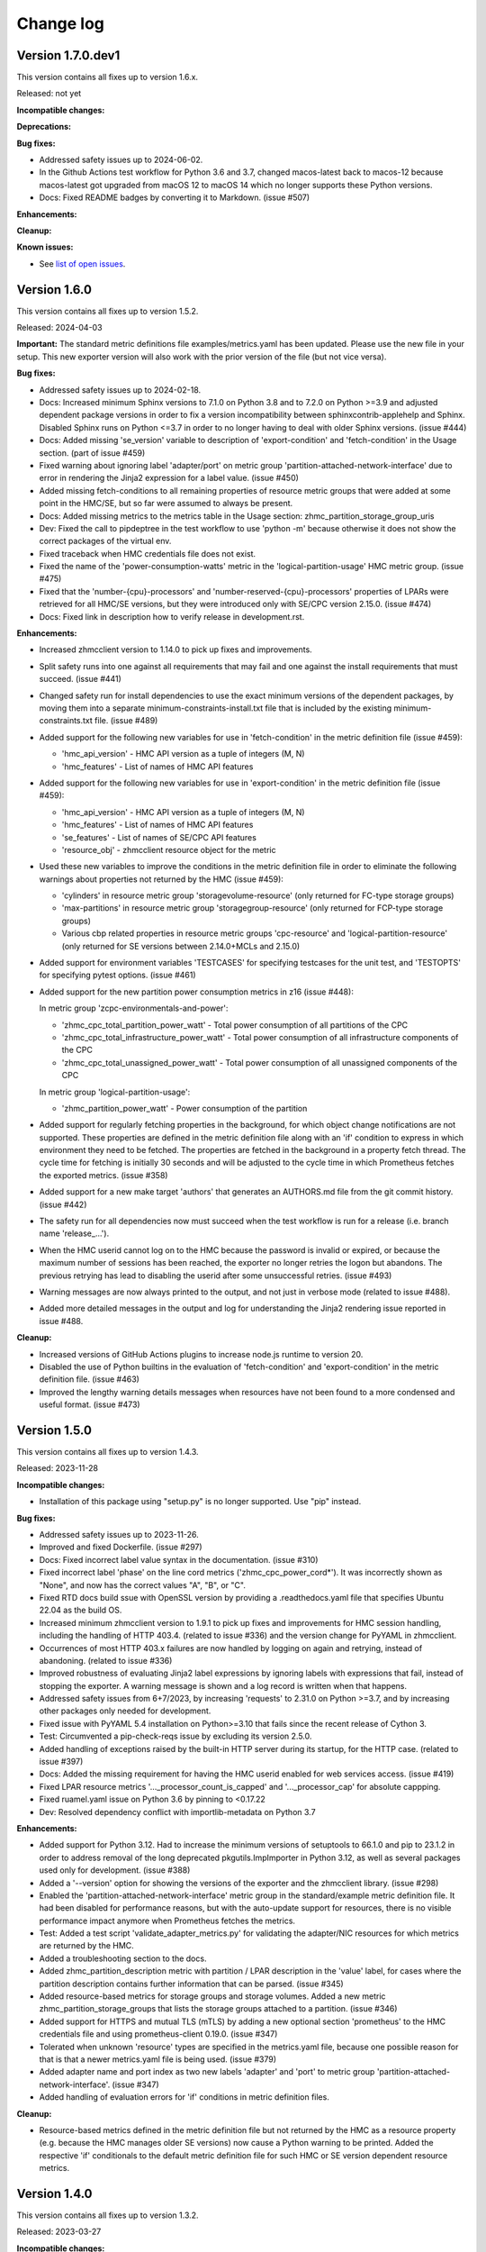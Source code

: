 .. Copyright 2018 IBM Corp. All Rights Reserved.
..
.. Licensed under the Apache License, Version 2.0 (the "License");
.. you may not use this file except in compliance with the License.
.. You may obtain a copy of the License at
..
..    http://www.apache.org/licenses/LICENSE-2.0
..
.. Unless required by applicable law or agreed to in writing, software
.. distributed under the License is distributed on an "AS IS" BASIS,
.. WITHOUT WARRANTIES OR CONDITIONS OF ANY KIND, either express or implied.
.. See the License for the specific language governing permissions and
.. limitations under the License.


Change log
----------


Version 1.7.0.dev1
^^^^^^^^^^^^^^^^^^

This version contains all fixes up to version 1.6.x.

Released: not yet

**Incompatible changes:**

**Deprecations:**

**Bug fixes:**

* Addressed safety issues up to 2024-06-02.

* In the Github Actions test workflow for Python 3.6 and 3.7, changed
  macos-latest back to macos-12 because macos-latest got upgraded from macOS 12
  to macOS 14 which no longer supports these Python versions.

* Docs: Fixed README badges by converting it to Markdown. (issue #507)

**Enhancements:**

**Cleanup:**

**Known issues:**

* See `list of open issues`_.

.. _`list of open issues`: https://github.com/zhmcclient/zhmc-prometheus-exporter/issues


Version 1.6.0
^^^^^^^^^^^^^

This version contains all fixes up to version 1.5.2.

Released: 2024-04-03

**Important:** The standard metric definitions file examples/metrics.yaml has
been updated. Please use the new file in your setup. This new exporter version
will also work with the prior version of the file (but not vice versa).

**Bug fixes:**

* Addressed safety issues up to 2024-02-18.

* Docs: Increased minimum Sphinx versions to 7.1.0 on Python 3.8 and to 7.2.0 on
  Python >=3.9 and adjusted dependent package versions in order to fix a version
  incompatibility between sphinxcontrib-applehelp and Sphinx.
  Disabled Sphinx runs on Python <=3.7 in order to no longer having to deal
  with older Sphinx versions. (issue #444)

* Docs: Added missing 'se_version' variable to description of 'export-condition'
  and 'fetch-condition' in the Usage section. (part of issue #459)

* Fixed warning about ignoring label 'adapter/port' on metric group
  'partition-attached-network-interface' due to error in rendering the Jinja2
  expression for a label value. (issue #450)

* Added missing fetch-conditions to all remaining properties of resource metric
  groups that were added at some point in the HMC/SE, but so far were assumed
  to always be present.

* Docs: Added missing metrics to the metrics table in the Usage section:
  zhmc_partition_storage_group_uris

* Dev: Fixed the call to pipdeptree in the test workflow to use 'python -m'
  because otherwise it does not show the correct packages of the virtual env.

* Fixed traceback when HMC credentials file does not exist.

* Fixed the name of the 'power-consumption-watts' metric in the
  'logical-partition-usage' HMC metric group. (issue #475)

* Fixed that the 'number-{cpu}-processors' and 'number-reserved-{cpu}-processors'
  properties of LPARs were retrieved for all HMC/SE versions, but they were
  introduced only with SE/CPC version 2.15.0. (issue #474)

* Docs: Fixed link in description how to verify release in development.rst.

**Enhancements:**

* Increased zhmcclient version to 1.14.0 to pick up fixes and improvements.

* Split safety runs into one against all requirements that may fail and one
  against the install requirements that must succeed. (issue #441)

* Changed safety run for install dependencies to use the exact minimum versions
  of the dependent packages, by moving them into a separate
  minimum-constraints-install.txt file that is included by the existing
  minimum-constraints.txt file. (issue #489)

* Added support for the following new variables for use in 'fetch-condition' in
  the metric definition file (issue #459):

  - 'hmc_api_version' - HMC API version as a tuple of integers (M, N)
  - 'hmc_features' - List of names of HMC API features

* Added support for the following new variables for use in 'export-condition'
  in the metric definition file (issue #459):

  - 'hmc_api_version' - HMC API version as a tuple of integers (M, N)
  - 'hmc_features' - List of names of HMC API features
  - 'se_features' - List of names of SE/CPC API features
  - 'resource_obj' - zhmcclient resource object for the metric

* Used these new variables to improve the conditions in the metric definition
  file in order to eliminate the following warnings about properties not
  returned by the HMC (issue #459):

  - 'cylinders' in resource metric group 'storagevolume-resource'
    (only returned for FC-type storage groups)
  - 'max-partitions' in resource metric group 'storagegroup-resource'
    (only returned for FCP-type storage groups)
  - Various cbp related properties in resource metric groups 'cpc-resource'
    and 'logical-partition-resource' (only returned for SE versions between
    2.14.0+MCLs and 2.15.0)

* Added support for environment variables 'TESTCASES' for specifying testcases
  for the unit test, and 'TESTOPTS' for specifying pytest options. (issue #461)

* Added support for the new partition power consumption metrics in z16
  (issue #448):

  In metric group 'zcpc-environmentals-and-power':

  - 'zhmc_cpc_total_partition_power_watt' - Total power consumption of all
    partitions of the CPC
  - 'zhmc_cpc_total_infrastructure_power_watt' - Total power consumption of all
    infrastructure components of the CPC
  - 'zhmc_cpc_total_unassigned_power_watt' - Total power consumption of all
    unassigned components of the CPC

  In metric group 'logical-partition-usage':

  - 'zhmc_partition_power_watt' - Power consumption of the partition

* Added support for regularly fetching properties in the background, for which
  object change notifications are not supported. These properties are defined
  in the metric definition file along with an 'if' condition to express in
  which environment they need to be fetched. The properties are fetched in the
  background in a property fetch thread. The cycle time for fetching is
  initially 30 seconds and will be adjusted to the cycle time in which
  Prometheus fetches the exported metrics. (issue #358)

* Added support for a new make target 'authors' that generates an AUTHORS.md
  file from the git commit history. (issue #442)

* The safety run for all dependencies now must succeed when the test workflow
  is run for a release (i.e. branch name 'release_...').

* When the HMC userid cannot log on to the HMC because the password is invalid
  or expired, or because the maximum number of sessions has been reached, the
  exporter no longer retries the logon but abandons. The previous retrying has
  lead to disabling the userid after some unsuccessful retries. (issue #493)

* Warning messages are now always printed to the output, and not just in verbose
  mode (related to issue #488).

* Added more detailed messages in the output and log for understanding the
  Jinja2 rendering issue reported in issue #488.

**Cleanup:**

* Increased versions of GitHub Actions plugins to increase node.js runtime
  to version 20.

* Disabled the use of Python builtins in the evaluation of 'fetch-condition' and
  'export-condition' in the metric definition file. (issue #463)

* Improved the lengthy warning details messages when resources have not been
  found to a more condensed and useful format. (issue #473)


Version 1.5.0
^^^^^^^^^^^^^

This version contains all fixes up to version 1.4.3.

Released: 2023-11-28

**Incompatible changes:**

* Installation of this package using "setup.py" is no longer supported.
  Use "pip" instead.

**Bug fixes:**

* Addressed safety issues up to 2023-11-26.

* Improved and fixed Dockerfile. (issue #297)

* Docs: Fixed incorrect label value syntax in the documentation. (issue #310)

* Fixed incorrect label 'phase' on the line cord metrics ('zhmc_cpc_power_cord\*').
  It was incorrectly shown as "None", and now has the correct values "A", "B",
  or "C".

* Fixed RTD docs build ssue with OpenSSL version by providing a .readthedocs.yaml
  file that specifies Ubuntu 22.04 as the build OS.

* Increased minimum zhmcclient version to 1.9.1 to pick up fixes and improvements
  for HMC session handling, including the handling of HTTP 403.4. (related to
  issue #336) and the version change for PyYAML in zhmcclient.

* Occurrences of most HTTP 403.x failures are now handled by logging on again
  and retrying, instead of abandoning. (related to issue #336)

* Improved robustness of evaluating Jinja2 label expressions by ignoring
  labels with expressions that fail, instead of stopping the exporter. A
  warning message is shown and a log record is written when that happens.

* Addressed safety issues from 6+7/2023, by increasing 'requests' to 2.31.0
  on Python >=3.7, and by increasing other packages only needed for development.

* Fixed issue with PyYAML 5.4 installation on Python>=3.10 that fails since
  the recent release of Cython 3.

* Test: Circumvented a pip-check-reqs issue by excluding its version 2.5.0.

* Added handling of exceptions raised by the built-in HTTP server during
  its startup, for the HTTP case. (related to issue #397)

* Docs: Added the missing requirement for having the HMC userid enabled for
  web services access. (issue #419)

* Fixed LPAR resource metrics '..._processor_count_is_capped' and
  '..._processor_cap' for absolute cappping.

* Fixed ruamel.yaml issue on Python 3.6 by pinning to <0.17.22

* Dev: Resolved dependency conflict with importlib-metadata on Python 3.7

**Enhancements:**

* Added support for Python 3.12. Had to increase the minimum versions of
  setuptools to 66.1.0 and pip to 23.1.2 in order to address removal of the
  long deprecated pkgutils.ImpImporter in Python 3.12, as well as several
  packages used only for development. (issue #388)

* Added a '--version' option for showing the versions of the exporter and
  the zhmcclient library. (issue #298)

* Enabled the 'partition-attached-network-interface' metric group in the
  standard/example metric definition file. It had been disabled for performance
  reasons, but with the auto-update support for resources, there is no
  visible performance impact anymore when Prometheus fetches the metrics.

* Test: Added a test script 'validate_adapter_metrics.py' for validating
  the adapter/NIC resources for which metrics are returned by the HMC.

* Added a troubleshooting section to the docs.

* Added zhmc_partition_description metric with partition / LPAR description in
  the 'value' label, for cases where the partition description contains further
  information that can be parsed. (issue #345)

* Added resource-based metrics for storage groups and storage volumes. Added
  a new metric zhmc_partition_storage_groups that lists the storage groups
  attached to a partition. (issue #346)

* Added support for HTTPS and mutual TLS (mTLS) by adding a new optional section
  'prometheus' to the HMC credentials file and using prometheus-client 0.19.0.
  (issue #347)

* Tolerated when unknown 'resource' types are specified in the metrics.yaml
  file, because one possible reason for that is that a newer metrics.yaml file
  is being used. (issue #379)

* Added adapter name and port index as two new labels 'adapter' and 'port' to
  metric group 'partition-attached-network-interface'. (issue #347)

* Added handling of evaluation errors for 'if' conditions in metric definition
  files.

**Cleanup:**

* Resource-based metrics defined in the metric definition file but not
  returned by the HMC as a resource property (e.g. because the HMC manages
  older SE versions) now cause a Python warning to be printed. Added the
  respective 'if' conditionals to the default metric definition file for such
  HMC or SE version dependent resource metrics.


Version 1.4.0
^^^^^^^^^^^^^

This version contains all fixes up to version 1.3.2.

Released: 2023-03-27

**Incompatible changes:**

* The label value definitions in the metric definition file are now interpreted
  as Jinja2 expressions and no longer with the special syntax used before.

  This is an incompatible change and requires updating the metric definition
  file accordingly. The example metric definition file provided with the package
  has been updated accordingly. If you have used the example file unchanged,
  you only need to use the new version of the file. If you have used your own
  version of the metric definition file, you need to update it. For
  understanding the changes and what to update, compare the old and new version
  of the example metric definition file.

* The extra label value definitions in the HMC credentials file are now
  interpreted as Jinja2 expressions and no longer as literals.

  This is an incompatible change and requires updating your HMC credentials file
  in case you used the 'extra_labels' property in there.
  The change to make is to put the literal label values into nested double and
  single quotes.

  Example old definition in the file::

      extra_labels:
        - name: hmc
          value: MYHMC1

  Corresponding new definition in the file::

      extra_labels:
        - name: hmc
          value: "'MYHMC1'"

* Changed the names of exported metrics with unit Watt from '\*_watts' to
  '\*_watt':

  - zhmc_cpc_power_watts -> zhmc_cpc_power_watt
  - zhmc_cpc_power_cord{C}_phase_{P}_watts -> zhmc_cpc_power_cord{C}_phase_{P}_watt

**Bug fixes:**

* Fixed that not using the `--log` option resulted in an error message
  about invalid use of the `--log-comp` option. (issue #234)

* Fixed an erroneous timezone offset in log timestamps. (issue #241)

* Fixed the log entry for version 1.3.0 that showed an incorrect new timestamp
  format.

* Fixed a flake8 AttributeError when using importlib-metadata 5.0.0 on
  Python >=3.7, by pinning importlib-metadata to <5.0.0 on these Python
  versions.

* Test: Fixed install error of Python 2.7, 3,5, 3,6 on Ubuntu in GitHub Actions.

* Fixed new issues of Pylint 2.16. Fixed versions of Pylint dependents and their
  Python versions.

* Added missing packages (pip_check_reqs, pipdeptree) to be checked for their
  dependencies in minimum-constraints.txt.

* Fixed CBP related metrics in classic mode CPCs in HMC 2.16. These metrics
  were removed in z16 but the metric definition file tried to export them,
  leading to a failure with z16 CPCs in classic mode. This was fixed by
  exporting these metrics only if the CPC has the SE version that supports them.

* Fixed the '\*_central_memory_mib' and '\*_expanded_memory_mib' metrics of
  LPARs of classic mode CPCs that caused the exporter to fail.

* Updated the minimum version of zhmcclient to 1.7.0 to pick up a fix for
  cases where a CPC resource is not found (may happen on older HMCs such as
  2.14). Changed error handling to tolerate that case.

**Enhancements:**

* Added support for labels on single metric definitions, for defining how the
  Prometheus metric value should be interpreted. A `value` lebel can define
  a string-typed property value that should be used instead. This has been
  used to show the original staus values, e.g. as `value="operating"`.
  A `valuetype` label can define that the floating point value of the
  Prometheus metric should be interpreted as a boolean or integer value. This
  has been used for any boolean metrics. (issue #224)

* Simplified release process by adding a new GitHub Actions workflow publish.yml
  to build and publish to PyPI

* Added exporter and zhmcclient version and verbosity level to log.

* When enabling auto-update for a resource fails, the exporter will now record
  an error log message that the resource is ignored, but will otherwise
  continue with its operation. Previously, it terminated in such a case.

* Docs: Added sections on HMC setup and setup of firewalls and proxies that
  may be between you and the HMC. (issues #260 and #261)

* Added missing environments to weekly full tests (Python 3.5,3.6 on Windows
  and MacOS).

* Added some critical environments to normal PR tests (Python 3.10/min on
  Windows).

* Changed to using the 'build' package for building the distribution archives
  instead of 'setup.py' commands, following the recommendation of the Python
  packaging community
  (see https://blog.ganssle.io/articles/2021/10/setup-py-deprecated.html).

* The label value definitions in the metric definition file are now interpreted
  as Jinja2 expressions and no longer with the special keyword syntax used
  before. This is an incompatible change for the metric definition file, see the
  corresponding item in the incompatible changes section of this change log.
  The example metric definition file provided with the package has been updated
  accordingly.

* The extra label value definitions in the HMC credentials file are now
  interpreted as Jinja2 expressions and no longer as just literals. This is an
  incompatible change for the HMC credentials file, see the corresponding
  item in the incompatible changes section of this change log.
  The example HMC credentials file provided with the package has been updated
  accordingly.

* Added support for conditional exporting of single metrics based on the
  HMC and SE/CPC version, by adding an 'if' property to the metric definition in
  the metric definition file that can specify a Python expression using
  the 'hmc_version' and 'se_version' variables. Used that capability on CBP
  related metrics that were added in z14 and removed in z16 to specify the
  supported SE version range.

* Made handling of runtime errors more tolerant for properties that are
  not present in certain cases.

* Docs: Added a link to the description of Jinja2 expressions.

* Added labels to all 'zhmc_cpc_power_cord\*' metrics:

  - 'cord' - line cord name (as reported in metric 'linecord-eight-name')
  - 'cordid' - line cord ID (1, 2, ..., 8)
  - 'phase' - line cord phase (A, B, C)

* Added support for Python 3.11.

* Improved and shortened the error message for validation errors in the
  metric definition file and HMC credentials file. As part of that, increased
  the minimum version of the jsonschema package to 3.2.0 and of the pyrsistent
  package to 0.17.3 on Python<=3.6 and 0.18.1 on Python>=3.7.

* Added a check for consistency of items in metrics and metric_groups in
  the metric definition file.

**Cleanup:**

* Addressed issues in test workflow reported by Github Actions. (issue #264)

* Increased minimum versions of pip, setuptools, wheel to more recent versions.

* Changed the names of exported metrics with unit Watt from '\*_watts' to
  '\*_watt', for consistency:

  - zhmc_cpc_power_watts -> zhmc_cpc_power_watt
  - zhmc_cpc_power_cord{C}_phase_{P}_watts -> zhmc_cpc_power_cord{C}_phase_{P}_watt


Version 1.3.0
^^^^^^^^^^^^^

Released: 2022-09-05

**Incompatible changes:**

* The log format has changed from:
  "2022-08-17 09:24:41,037 logger: message"
  to:
  "2022-08-17 07:24:41+0000 LEVEL logger: message"

**Bug fixes:**

* Fixed that HMC exceptions were not caught during cleaning when exiting.

* Docs: Fixed that the "Logging" section in the documentation described the
  '--log' option as '--log-dest'.

**Enhancements:**

* HMC resources that no longer exist are automatically removed from the
  exported metrics. (Issue #203)

* Increased minimum version of zhmcclient to 1.4.0 to pick up fixes and
  required new functions. (issue #220)

* Extended the existing --log-comp option to allow specifying a log level for
  each component with COMP=LEVEL, and to add support for a component 'all'
  that affects all components.

* Optimized the log levels of many log messages and the verbosity level of some
  output messages.

* Added cleanup log and output messages when exiting.

* Added support for logging to the System Log (syslog). (issue #219)


Version 1.2.0
^^^^^^^^^^^^^

Released: 2022-06-26

**Incompatible changes:**

* For classic mode CPCs, changed the name of the LPAR status metric from
  `zhmc_partition_status_int` to `zhmc_partition_lpar_status_int` in order to
  disambiguate it from the same-named metric for partitions on CPCs in DPM
  mode. (issue #207)

**Bug fixes:**

* Fixed Pylint config file because pylint 2.14 rejects older options
  (issue #202)

* The read timeout for HMC interactions was increased from 120 sec to 300 sec.
  The retry count remains at 2. (issue #210)

**Enhancements:**

* Increased the minimum version of zhmcclient to 1.3.1, in order to have
  the exported JMS logger name symbol. (part of issue #209)

* Added support for logging HMC notifications with new "jms" log component.
  (issue #209)


Version 1.1.0
^^^^^^^^^^^^^

This version contains all fixes up to version 1.0.0.

Released: 2022-04-07

**Bug fixes:**

* Fixed new issues reported by Pylint 2.10.

* Disabled new Pylint issue 'consider-using-f-string', since f-strings were
  introduced only in Python 3.6.

* The hmccreds_schema.yml schema incorrectly specified the items of an array
  as a list. That was tolerated by JSON schema draft 07. When jsonschema 4.0
  added support for newer JSON schema versions, that broke. Fixed that by
  changing the array items from a list to its list item object. Also,
  in order to not fall into future JSON schema incompatibilities again, added
  $schema: http://json-schema.org/draft-07/schema (issue #180)

* Increased minimum zhmcclient version to 1.2.0 to pick up the automatic
  presence of metric group definitions in its mock support, and adjusted
  testcases accordingly. This accomodates the removal of certain metrics
  related mock functions in zhmcclient 1.2.0 (issue #194)

* Made the cleanup when stopping the exporter program more tolerant against
  meanwhile closed HMC sessions or removed metrics contexts, eliminating
  exceptions that were previously shown when interrupting the exporter
  program. (related to issue #193)

* Fixed an AttributeError exception when retrying the metrics collection after
  the HMC was rebooted. (related to issue #193)

**Enhancements:**

* Changed the "Exporter is up and running" message to be shown also in
  non-verbose mode to give first-time users a better feedback on when it is
  ready.

* Support for Python 3.10: Added Python 3.10 in GitHub Actions tests, and in
  package metadata.

* Docs: Documented the authorization requirements for the HMC userid.
  (issue #179)

* Improved the information in authentication related error messages to
  better distinguish between client (=setup) errors and HMC authentication
  errors, and to include the HTTP reason code in the latter case.
  (related to issue #193)

* Showed some more messages in verbose mode for re-creating the HMS session
  and re-creating the metrics context in case the HMC has rebooted.
  (related to issue #193)

**Cleanup:**

* Removed an unnecessary recreation of the HMC session when re-creating
  the metrics context on the HMC. (related to issue #193)

* Changed debug messages when metric value resource was not found on HMC, to
  messages that are output and logged.


Version 1.0.0
^^^^^^^^^^^^^

Released: 2021-08-08

**Incompatible changes:**

* Dropped support for Python 3.4. (issue #155)

* Changed some network metrics to be represented using Prometheus counter metric
  types. Specifically, the following metrics at the NIC and port level have been
  changed to counters: (issue #160)

  - bytes_sent_count
  - bytes_received_count
  - packets_sent_count
  - packets_received_count
  - packets_sent_dropped_count
  - packets_received_dropped_count
  - packets_sent_discarded_count
  - packets_received_discarded_count
  - multicast_packets_sent_count
  - multicast_packets_received_count
  - broadcast_packets_sent_count
  - broadcast_packets_received_count

**Bug fixes:**

* Fixed new isues reported by Pylint 2.9.

**Enhancements:**

* Added support for metrics based on resource properties of CPCs, partitions
  (DPM mode) and LPARs (classic mode). (issue #112)

* Added support for metrics representing CPC and partition status. (issue #131)

* Increased minimum version of zhmcclient to 1.0.0 to pick up support for
  auto-updated resources. (issue #156)

* Added support for testing with minimum package levels. (issue #59)

* Added a new make target 'check_reqs' for checking dependencies declared in
  the requirements files.

* Increased minimum versions of dependent packages to address install issues
  on Windows and with minimum package levels:
  - prometheus-client from 0.3.1 to 0.9.0
  - jinja2 from 2.0.0 to 2.8


Version 0.7.0
^^^^^^^^^^^^^

Released: 2021-06-15

This version contains all fixes up to version 0.6.1.

**Incompatible changes:**

* The zhmc_prometheus_exporter command now verifies HMC server certificates by
  default, using the CA certificates in the 'certifi' Python package. This
  verification will reject the self-signed certificates the HMC is set up with
  initially. To deal with this, install a CA-verifiable certificate in the HMC
  and specify the correct CA certificates with the new 'verify_cert' attribute
  in the HMC credentials file.
  As a temporary quick fix or in non-production environments, you can also
  disable the verification with that new attribute.

**Bug fixes:**

* Mitigated the coveralls HTTP status 422 by pinning coveralls-python to
  <3.0.0.

**Enhancements:**

* Increased minimum version of zhmcclient to 0.31.0, mainly driven by its
  support for verifying HMC certificates.

* Added support for logging the HMC interactions with new options `--log-dest`
  and `--log-comp`. (issue #121)

* Added the processor type as a label on the metrics of the 'zcpc-processor-usage'
  metrics group. (issue #102)

* Docs: Added sample Prometheus output from the exporter.

* Improved error handling and recovery. Once the exporter is up and running,
  any connectivity loss is now recovered by retrying eternally.

* Added exporter level activities to the log, as a new log component "exporter".
  All messages that would be displayed at the highest verbosity level are now
  also logged, regardless of the actual verbosity level.
  Changed the log format by removing the level name and adding the timestamp.

* Changed the retry/timeout configuration used for the zhmcclient session,
  lowering the retry and timeout parameters for connection and reads. This
  only affects how quickly the exporter reacts to connectivity issues, it does
  not lower the allowable response time of the HMC.

* The zhmc_prometheus_exporter command now supports verification of the HMC
  server certificate. There is a new configuration attributes in the HMC
  credentials file ('verify_cert') that controls the verification behavior.


Version 0.6.0
^^^^^^^^^^^^^

Released: 2020-12-07

**Bug fixes:**

* Docs: Fixed the names of the Prometheus metrics of the line cord power metrics.
  (see issue #89)

* Added missing dependency to 'urllib3' Python package.

* README: Fixed the links to the metric definition and HMC credentials files
  (see issue #88).

* Dockerfile: Fixed that all files from the package are included in the Docker
  image (see issue #91).

**Enhancements:**

* Added support for specifying a new optional property `if` in the definition of
  metric groups in the metric definition file, which specifies a Python
  expression representing a condition under which the metric group is fetched.
  The HMC version can be specified in the expression as a `hmc_version` variable.
  (see issue #77)

**Cleanup:**

* The metric definition and HMC credentials YAML files are now validated using
  a schema definition (using JSON schema). This improved the ability to
  enhance these files, and allowed to get rid of error-prone manual validation
  code. The schema validation files are part of the installed Python package.
  This adds a dependency to the 'jsonschema' package. (see issue #81)


Version 0.5.0
^^^^^^^^^^^^^

Released: 2020-12-03

**Incompatible changes:**

* The sample metric definition file has changed the metric names that are
  exported, and also the labels. This is only a change if you choose to
  use the new sample metric definition file; if you continue using your
  current metric definition file, the exported metrics will be as before.

**Enhancements:**

* The packages needed for installation are now properly reflected
  in the package metadata (part of issue #55).

* Improved the metric labels published along with metric values in multiple
  ways. The sample metric definition file has been updated to exploit all
  these new capabilities:

  - The type of resource to which a metric value belongs is now identified in
    the label name e.g. by showing a label 'cpc' or 'adapter' instead of the
    generic label 'resource'.

  - Resources that are inside a CPC (e.g. adapters, partitions) now can show
    their parent resource (the CPC) as an additional label, if the metric
    definition file specifies that.

  - Metrics that identify the resource (e.g. 'channel-id' in the 'channel-usage'
    metric group now can used as additional labels on the actual metric value,
    if the metric definition file specifies that.

  Note that these changes will only become active if you pick them up in your
  metric definition file, e.g. by using the updated sample metric definition
  file. If you continue to use your current metric definition file, nothing will
  change regarding the labels.

* The published metrics no longer contain empty HELP/TYPE comments.

* Metrics with the special value -1 that are returned by the HMC for some
  metrics in case the resource does not exist, are now suppressed.

* Disabled the Platform and Python specific additional metrics so that they
  are not collected or published (see issue #66).

* Overhauled the complete documentation (triggered by issue #57).

* Added a cache for looking up HMC resources from their resource URIs to
  avoid repeated lookup on the HMC. This speeds up large metric retrievals
  from over a minute to sub-seconds (see issue #73).

* Added a command line option `-v` / `--verbose` to show additional verbose
  messages (see issue #54).

* Showing the HMC API version as a verbose message.

* Removed ensemble/zBX related metrics from the sample metric definition file.

* Added all missing metrics up to z15 to the sample metric definition file.

* Added support for additional labels to be shown in every metric that is
  exported, by specifying them in a new `extra_labels` section of the HMC
  credentials file. This allows providing some identification of the HMC
  environment, if needed. (see issue #80)

**Cleanup:**

* Removed the use of 'pbr' to simplify installation and development
  (see issue #55).


Version 0.4.1
^^^^^^^^^^^^^

Released: 2020-11-29

**Bug fixes:**

* Fixed the error that only a subset of the possible exceptions were handled
  that can be raised by the zhmcclient package (i.e. only ConnectionTimeout
  and ServerAuthError). This lead to lengthy and confusing tracebacks being
  shown when they occurred. Now, they are all handled and result in a proper
  error message.

* Added metadata to the Pypi package declaring a development status of 4 - Beta,
  and requiring the supported Python versions (3.4 and higher).

**Enhancements:**

* Migrated from Travis and Appveyor to GitHub Actions. This required several
  changes in package dependencies for development.

* Added options `--help-creds` and `--help-metrics` that show brief help for
  the HMC credentials file and for the metric definition file, respectively.

* Improved all exception and warning messages to be better understandable
  and to provide the context for any issues with content in the HMC credentials
  or metric definition files.

* Expanded the supported Python versions to 3.4 and higher.

* Expanded the supported operating systems to Linux, macOS, Windows.

* Added the sample HMC credentials file and the sample metric definition file
  to the appendix of the documentation.

* The sample metric definition file 'examples/metrics.yaml' has been completed
  so that it now defines all metrics of all metric groups supported by
  HMC 2.15 (z15). Note that some metric values have been renamed for clarity
  and consistency.


Version 0.4.0
^^^^^^^^^^^^^

Released: 2019-08-21

**Bug fixes:**

- Avoid exception in case of a connection drop error handling.

- Replace yaml.load() by yaml.safe_load(). In PyYAML before 5.1,
  the yaml.load() API could execute arbitrary code if used with untrusted data
  (CVE-2017-18342).


Version 0.3.0
^^^^^^^^^^^^^

Released: 2019-08-11

**Bug fixes:**

- Reconnect in case of a connection drop.


Version 0.2.0
^^^^^^^^^^^^^

Released: 2018-08-24

**Incompatible changes:**

- All metrics now have a ``zhmc_`` prefix.

**Bug fixes:**

- Uses Grafana 5.2.2.


Version 0.1.2
^^^^^^^^^^^^^

Released: 2018-08-23

**Enhancements:**

- The description now instructs the user to ``pip3 install zhmc-prometheus-exporter``
  instead of running a local install from the cloned repository. It also links
  to the stable version of the documentation rather than to the latest build.


Version 0.1.1
^^^^^^^^^^^^^

Released: 2018-08-23

Initial PyPI release (0.1.0 was for testing purposes)


Version 0.1.0
^^^^^^^^^^^^^

Released: Only on GitHub, never on PyPI

Initial release
